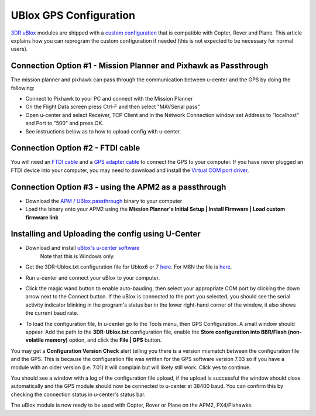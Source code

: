 .. _common-ublox-gps:

=======================
UBlox GPS Configuration
=======================

`3DR uBlox <http://store.3drobotics.com/products/3dr-gps-ublox-with-compass>`__
modules are shipped with a `custom configuration <https://github.com/diydrones/ardupilot/tree/master/libraries/AP_GPS/config>`__
that is compatible with Copter, Rover and Plane.  This article explains
how you can reprogram the custom configuration if needed (this is not
expected to be necessary for normal users).

.. image:: ../../../images/3DR-ublox.jpg
    :target: ../_images/3DR-ublox.jpg

Connection Option #1 - Mission Planner and Pixhawk as Passthrough
=================================================================

The mission planner and pixhawk can pass through the communication
between u-center and the GPS by doing the following:

-  Connect to Pixhawk to your PC and connect with the Mission Planner
-  On the Flight Data screen press Ctrl-F and then select "MAVSerial
   pass"
-  Open u-center and select Receiver, TCP Client and in the Network
   Connection window set Address to "localhost" and Port to "500" and
   press OK.
-  See instructions below as to how to upload config with u-center.

.. image:: ../../../images/GPS_PassThrough_MP.jpg
    :target: ../_images/GPS_PassThrough_MP.jpg

.. image:: ../../../images/GPS_PassThrough_Ucenter.png
    :target: ../_images/GPS_PassThrough_Ucenter.png

Connection Option #2 - FTDI cable
=================================

You will need an `FTDI cable <http://store.jdrones.com/cable_ftdi_6pin_5v_p/cblftdi5v6p.htm>`__ and
a `GPS adapter cable <http://store.scoutuav.com/product/cables-connectors/gps-cable-10-cm/>`__ to
connect the GPS to your computer. If you have never plugged an FTDI
device into your computer, you may need to download and install
the `Virtual COM port driver <http://www.ftdichip.com/Drivers/VCP.htm>`__.

.. image:: ../../../images/ublox_gps_ftdi_connection.jpg
    :target: ../_images/ublox_gps_ftdi_connection.jpg

Connection Option #3 - using the APM2 as a passthrough
======================================================

-  Download the `APM / UBlox passthrough <http://firmware.ardupilot.org/downloads/wiki/advanced_user_tools/GPS_UBLOX_passthrough_APM2.hex>`__
   binary to your computer
-  Load the binary onto your APM2 using the **Mission Planner's Initial
   Setup \| Install Firmware \| Load custom firmware link**

..  youtube:: JIgs3UCLfd0
    :width: 100%

Installing and Uploading the config using U-Center
==================================================

-  Download and install \ `uBlox's u-center software <http://www.u-blox.com/en/evaluation-tools-a-software/u-center/u-center.html>`__
     Note that this is Windows only.
-  Get the 3DR-Ublox.txt configuration file for Ublox6 or 7
   `here <https://github.com/diydrones/ardupilot/tree/master/libraries/AP_GPS/config>`__. 
   For M8N the file is
   `here <https://raw.githubusercontent.com/diydrones/ardupilot/master/libraries/AP_GPS/config/Marco-Ublox_M8N.txt>`__.
-  Run u-center and connect your uBlox to your computer.
-  Click the magic wand button to enable auto-bauding, then select your
   appropriate COM port by clicking the down arrow next to the Connect
   button. If the uBlox is connected to the port you selected, you
   should see the serial activity indicator blinking in the program's
   status bar in the lower right-hand corner of the window, it also
   shows the current baud rate.

   .. image:: ../../../images/COM-port-selection.png
       :target: ../_images/COM-port-selection.png

-  To load the configuration file, In u-center go to the Tools menu,
   then GPS Configuration. A small window should appear. Add the path to
   the **3DR-Ublox.txt** configuration file, enable the **Store
   configuration into BBR/Flash (non-volatile memory)** option, and
   click the \ **File \| GPS** button.

   .. image:: ../../../images/GPS-configuration.png
       :target: ../_images/GPS-configuration.png
   
   .. image:: ../../../images/configuration-window.png
       :target: ../_images/configuration-window.png

You may get a \ **Configuration Version Check** alert telling you there
is a version mismatch between the configuration file and the GPS.  This
is because the configuration file was written for the GPS software
version 7.03 so if you have a module with an older version (i.e. 7.01)
it will complain but will likely still work. Click yes to continue.

You should see a window with a log of the configuration file upload, if
the upload is successful the window should close automatically and the
GPS module should now be connected to u-center at 38400 baud. You can
confirm this by checking the connection status in u-center's status bar.

.. image:: ../../../images/connection-status.png
    :target: ../_images/connection-status.png

The uBlox module is now ready to be used with Copter, Rover or Plane on
the APM2, PX4/Pixhawks.

